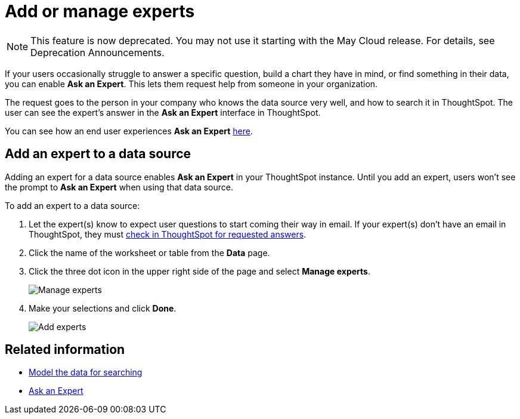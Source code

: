= Add or manage experts
:last_updated: 3/20/2020
:linkattrs:
:experimental:
:page-aliases: /admin/data-modeling/add-expert.adoc
:description: You can designate experts for each data source, so users won't get stuck if they need help.

NOTE: This feature is now deprecated.
You may not use it starting with the May Cloud release.
For details, see Deprecation Announcements. 

If your users occasionally struggle to answer a specific question, build a chart they have in mind, or find something in their data, you can enable *Ask an Expert*.
This lets them request help from someone in your organization.

The request goes to the person in your company who knows the data source very well, and how to search it in ThoughtSpot.
The user can see the expert's answer in the *Ask an Expert* interface in ThoughtSpot.

You can see how an end user experiences *Ask an Expert* xref:expert-ask.adoc[here].

== Add an expert to a data source

Adding an expert for a data source enables *Ask an Expert* in your ThoughtSpot instance.
Until you add an expert, users won't see the prompt to *Ask an Expert* when using that data source.

To add an expert to a data source:

. Let the expert(s) know to expect user questions to start coming their way in email.
If your expert(s) don't have an email in ThoughtSpot, they must xref:expert-answer.adoc[check in ThoughtSpot for requested answers].
. Click the name of the worksheet or table from the *Data* page.
. Click the three dot icon in the upper right side of the page and select *Manage experts*.
+
image::{{ site.baseurl }}/images/ask-an-expert-manage.png[Manage experts]

. Make your selections and click *Done*.
+
image::{{ site.baseurl }}/images/ask-an-expert-add-expert.png[Add experts]

== Related information

* xref:data-modeling.adoc[Model the data for searching]
* xref:expert-ask.adoc[Ask an Expert]
